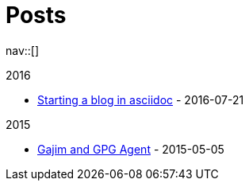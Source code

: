 = Posts
:navicons:
:nav-home: <<../index.adoc#,home>>
:nav-next: <<../projects/index.adoc#,projects>>
:nav-down: <<2016-07-21-starting-a-blog-in-asciidoc.adoc#,Starting a blog in asciidoc>>

nav::[]

.2016
* <<2016-07-21-starting-a-blog-in-asciidoc.adoc#,Starting a blog in asciidoc>> - 2016-07-21

.2015
* <<2015-05-05-gajim-and-gpg-agent.adoc#,Gajim and GPG Agent>> - 2015-05-05
